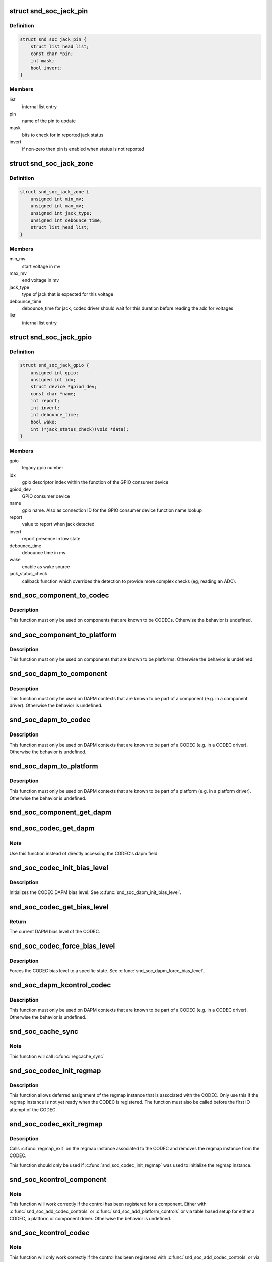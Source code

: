 .. -*- coding: utf-8; mode: rst -*-
.. src-file: include/sound/soc.h

.. _`snd_soc_jack_pin`:

struct snd_soc_jack_pin
=======================

.. c:type:: struct snd_soc_jack_pin

    Describes a pin to update based on jack detection

.. _`snd_soc_jack_pin.definition`:

Definition
----------

.. code-block:: c

    struct snd_soc_jack_pin {
        struct list_head list;
        const char *pin;
        int mask;
        bool invert;
    }

.. _`snd_soc_jack_pin.members`:

Members
-------

list
    internal list entry

pin
    name of the pin to update

mask
    bits to check for in reported jack status

invert
    if non-zero then pin is enabled when status is not reported

.. _`snd_soc_jack_zone`:

struct snd_soc_jack_zone
========================

.. c:type:: struct snd_soc_jack_zone

    Describes voltage zones of jack detection

.. _`snd_soc_jack_zone.definition`:

Definition
----------

.. code-block:: c

    struct snd_soc_jack_zone {
        unsigned int min_mv;
        unsigned int max_mv;
        unsigned int jack_type;
        unsigned int debounce_time;
        struct list_head list;
    }

.. _`snd_soc_jack_zone.members`:

Members
-------

min_mv
    start voltage in mv

max_mv
    end voltage in mv

jack_type
    type of jack that is expected for this voltage

debounce_time
    debounce_time for jack, codec driver should wait for this
    duration before reading the adc for voltages

list
    internal list entry

.. _`snd_soc_jack_gpio`:

struct snd_soc_jack_gpio
========================

.. c:type:: struct snd_soc_jack_gpio

    Describes a gpio pin for jack detection

.. _`snd_soc_jack_gpio.definition`:

Definition
----------

.. code-block:: c

    struct snd_soc_jack_gpio {
        unsigned int gpio;
        unsigned int idx;
        struct device *gpiod_dev;
        const char *name;
        int report;
        int invert;
        int debounce_time;
        bool wake;
        int (*jack_status_check)(void *data);
    }

.. _`snd_soc_jack_gpio.members`:

Members
-------

gpio
    legacy gpio number

idx
    gpio descriptor index within the function of the GPIO
    consumer device

gpiod_dev
    GPIO consumer device

name
    gpio name. Also as connection ID for the GPIO consumer
    device function name lookup

report
    value to report when jack detected

invert
    report presence in low state

debounce_time
    debounce time in ms

wake
    enable as wake source

jack_status_check
    callback function which overrides the detection
    to provide more complex checks (eg, reading an
    ADC).

.. _`snd_soc_component_to_codec`:

snd_soc_component_to_codec
==========================

.. c:function:: struct snd_soc_codec *snd_soc_component_to_codec(struct snd_soc_component *component)

    Casts a component to the CODEC it is embedded in

    :param struct snd_soc_component \*component:
        The component to cast to a CODEC

.. _`snd_soc_component_to_codec.description`:

Description
-----------

This function must only be used on components that are known to be CODECs.
Otherwise the behavior is undefined.

.. _`snd_soc_component_to_platform`:

snd_soc_component_to_platform
=============================

.. c:function:: struct snd_soc_platform *snd_soc_component_to_platform(struct snd_soc_component *component)

    Casts a component to the platform it is embedded in

    :param struct snd_soc_component \*component:
        The component to cast to a platform

.. _`snd_soc_component_to_platform.description`:

Description
-----------

This function must only be used on components that are known to be platforms.
Otherwise the behavior is undefined.

.. _`snd_soc_dapm_to_component`:

snd_soc_dapm_to_component
=========================

.. c:function:: struct snd_soc_component *snd_soc_dapm_to_component(struct snd_soc_dapm_context *dapm)

    Casts a DAPM context to the component it is embedded in

    :param struct snd_soc_dapm_context \*dapm:
        The DAPM context to cast to the component

.. _`snd_soc_dapm_to_component.description`:

Description
-----------

This function must only be used on DAPM contexts that are known to be part of
a component (e.g. in a component driver). Otherwise the behavior is
undefined.

.. _`snd_soc_dapm_to_codec`:

snd_soc_dapm_to_codec
=====================

.. c:function:: struct snd_soc_codec *snd_soc_dapm_to_codec(struct snd_soc_dapm_context *dapm)

    Casts a DAPM context to the CODEC it is embedded in

    :param struct snd_soc_dapm_context \*dapm:
        The DAPM context to cast to the CODEC

.. _`snd_soc_dapm_to_codec.description`:

Description
-----------

This function must only be used on DAPM contexts that are known to be part of
a CODEC (e.g. in a CODEC driver). Otherwise the behavior is undefined.

.. _`snd_soc_dapm_to_platform`:

snd_soc_dapm_to_platform
========================

.. c:function:: struct snd_soc_platform *snd_soc_dapm_to_platform(struct snd_soc_dapm_context *dapm)

    Casts a DAPM context to the platform it is embedded in

    :param struct snd_soc_dapm_context \*dapm:
        The DAPM context to cast to the platform.

.. _`snd_soc_dapm_to_platform.description`:

Description
-----------

This function must only be used on DAPM contexts that are known to be part of
a platform (e.g. in a platform driver). Otherwise the behavior is undefined.

.. _`snd_soc_component_get_dapm`:

snd_soc_component_get_dapm
==========================

.. c:function:: struct snd_soc_dapm_context *snd_soc_component_get_dapm(struct snd_soc_component *component)

    Returns the DAPM context associated with a component

    :param struct snd_soc_component \*component:
        The component for which to get the DAPM context

.. _`snd_soc_codec_get_dapm`:

snd_soc_codec_get_dapm
======================

.. c:function:: struct snd_soc_dapm_context *snd_soc_codec_get_dapm(struct snd_soc_codec *codec)

    Returns the DAPM context for the CODEC

    :param struct snd_soc_codec \*codec:
        The CODEC for which to get the DAPM context

.. _`snd_soc_codec_get_dapm.note`:

Note
----

Use this function instead of directly accessing the CODEC's dapm field

.. _`snd_soc_codec_init_bias_level`:

snd_soc_codec_init_bias_level
=============================

.. c:function:: void snd_soc_codec_init_bias_level(struct snd_soc_codec *codec, enum snd_soc_bias_level level)

    Initialize CODEC DAPM bias level

    :param struct snd_soc_codec \*codec:
        The CODEC for which to initialize the DAPM bias level

    :param enum snd_soc_bias_level level:
        The DAPM level to initialize to

.. _`snd_soc_codec_init_bias_level.description`:

Description
-----------

Initializes the CODEC DAPM bias level. See \ :c:func:`snd_soc_dapm_init_bias_level`\ .

.. _`snd_soc_codec_get_bias_level`:

snd_soc_codec_get_bias_level
============================

.. c:function:: enum snd_soc_bias_level snd_soc_codec_get_bias_level(struct snd_soc_codec *codec)

    Get current CODEC DAPM bias level

    :param struct snd_soc_codec \*codec:
        The CODEC for which to get the DAPM bias level

.. _`snd_soc_codec_get_bias_level.return`:

Return
------

The current DAPM bias level of the CODEC.

.. _`snd_soc_codec_force_bias_level`:

snd_soc_codec_force_bias_level
==============================

.. c:function:: int snd_soc_codec_force_bias_level(struct snd_soc_codec *codec, enum snd_soc_bias_level level)

    Set the CODEC DAPM bias level

    :param struct snd_soc_codec \*codec:
        The CODEC for which to set the level

    :param enum snd_soc_bias_level level:
        The level to set to

.. _`snd_soc_codec_force_bias_level.description`:

Description
-----------

Forces the CODEC bias level to a specific state. See
\ :c:func:`snd_soc_dapm_force_bias_level`\ .

.. _`snd_soc_dapm_kcontrol_codec`:

snd_soc_dapm_kcontrol_codec
===========================

.. c:function:: struct snd_soc_codec *snd_soc_dapm_kcontrol_codec(struct snd_kcontrol *kcontrol)

    Returns the codec associated to a kcontrol

    :param struct snd_kcontrol \*kcontrol:
        The kcontrol

.. _`snd_soc_dapm_kcontrol_codec.description`:

Description
-----------

This function must only be used on DAPM contexts that are known to be part of
a CODEC (e.g. in a CODEC driver). Otherwise the behavior is undefined.

.. _`snd_soc_cache_sync`:

snd_soc_cache_sync
==================

.. c:function:: int snd_soc_cache_sync(struct snd_soc_codec *codec)

    Sync the register cache with the hardware

    :param struct snd_soc_codec \*codec:
        CODEC to sync

.. _`snd_soc_cache_sync.note`:

Note
----

This function will call \ :c:func:`regcache_sync`\ 

.. _`snd_soc_codec_init_regmap`:

snd_soc_codec_init_regmap
=========================

.. c:function:: void snd_soc_codec_init_regmap(struct snd_soc_codec *codec, struct regmap *regmap)

    Initialize regmap instance for the CODEC

    :param struct snd_soc_codec \*codec:
        The CODEC for which to initialize the regmap instance

    :param struct regmap \*regmap:
        The regmap instance that should be used by the CODEC

.. _`snd_soc_codec_init_regmap.description`:

Description
-----------

This function allows deferred assignment of the regmap instance that is
associated with the CODEC. Only use this if the regmap instance is not yet
ready when the CODEC is registered. The function must also be called before
the first IO attempt of the CODEC.

.. _`snd_soc_codec_exit_regmap`:

snd_soc_codec_exit_regmap
=========================

.. c:function:: void snd_soc_codec_exit_regmap(struct snd_soc_codec *codec)

    De-initialize regmap instance for the CODEC

    :param struct snd_soc_codec \*codec:
        The CODEC for which to de-initialize the regmap instance

.. _`snd_soc_codec_exit_regmap.description`:

Description
-----------

Calls \ :c:func:`regmap_exit`\  on the regmap instance associated to the CODEC and
removes the regmap instance from the CODEC.

This function should only be used if \ :c:func:`snd_soc_codec_init_regmap`\  was used to
initialize the regmap instance.

.. _`snd_soc_kcontrol_component`:

snd_soc_kcontrol_component
==========================

.. c:function:: struct snd_soc_component *snd_soc_kcontrol_component(struct snd_kcontrol *kcontrol)

    Returns the component that registered the control

    :param struct snd_kcontrol \*kcontrol:
        The control for which to get the component

.. _`snd_soc_kcontrol_component.note`:

Note
----

This function will work correctly if the control has been registered
for a component. Either with \ :c:func:`snd_soc_add_codec_controls`\  or
\ :c:func:`snd_soc_add_platform_controls`\  or via  table based setup for either a
CODEC, a platform or component driver. Otherwise the behavior is undefined.

.. _`snd_soc_kcontrol_codec`:

snd_soc_kcontrol_codec
======================

.. c:function:: struct snd_soc_codec *snd_soc_kcontrol_codec(struct snd_kcontrol *kcontrol)

    Returns the CODEC that registered the control

    :param struct snd_kcontrol \*kcontrol:
        The control for which to get the CODEC

.. _`snd_soc_kcontrol_codec.note`:

Note
----

This function will only work correctly if the control has been
registered with \ :c:func:`snd_soc_add_codec_controls`\  or via table based setup of
snd_soc_codec_driver. Otherwise the behavior is undefined.

.. _`snd_soc_kcontrol_platform`:

snd_soc_kcontrol_platform
=========================

.. c:function:: struct snd_soc_platform *snd_soc_kcontrol_platform(struct snd_kcontrol *kcontrol)

    Returns the platform that registered the control

    :param struct snd_kcontrol \*kcontrol:
        The control for which to get the platform

.. _`snd_soc_kcontrol_platform.note`:

Note
----

This function will only work correctly if the control has been
registered with \ :c:func:`snd_soc_add_platform_controls`\  or via table based setup of
a snd_soc_platform_driver. Otherwise the behavior is undefined.

.. This file was automatic generated / don't edit.

